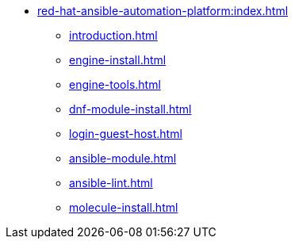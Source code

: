 * xref:red-hat-ansible-automation-platform:index.adoc[]
** xref:introduction.adoc[]
** xref:engine-install.adoc[]
** xref:engine-tools.adoc[]
** xref:dnf-module-install.adoc[]
** xref:login-guest-host.adoc[]
** xref:ansible-module.adoc[]
** xref:ansible-lint.adoc[]
** xref:molecule-install.adoc[]

